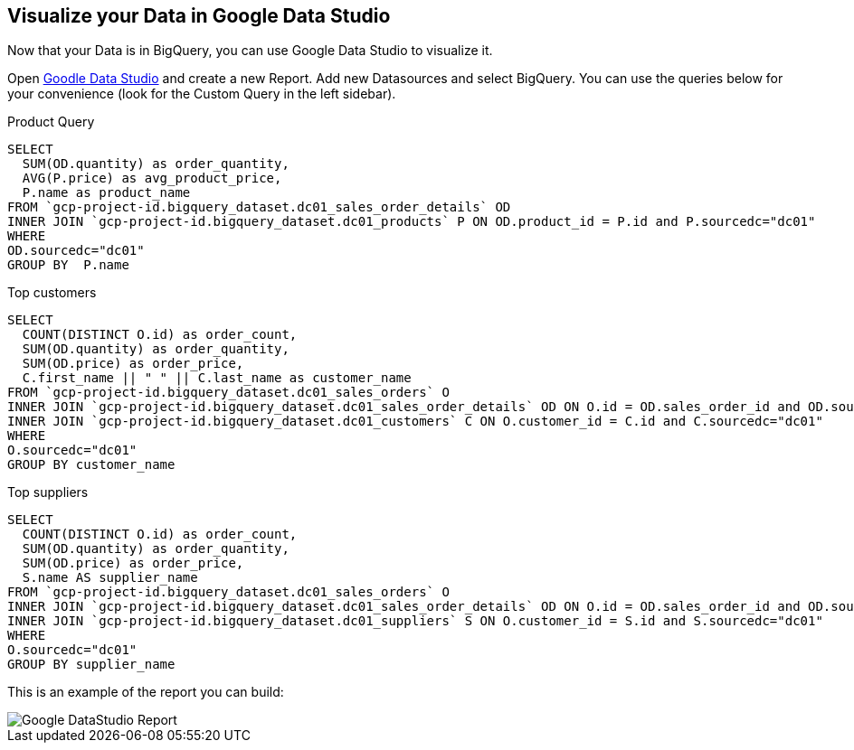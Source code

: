 == Visualize your Data in Google Data Studio

Now that your Data is in BigQuery, you can use Google Data Studio to visualize it.

Open link:https://datastudio.google.com[Goodle Data Studio, window=_blank] and create a new Report.
Add new Datasources and select BigQuery. 
You can use the queries below for your convenience (look for the Custom Query in the left sidebar).

Product Query
[source,sql,subs=attributes]
----
SELECT 
  SUM(OD.quantity) as order_quantity,
  AVG(P.price) as avg_product_price,
  P.name as product_name
FROM `gcp-project-id.bigquery_dataset.dc01_sales_order_details` OD 
INNER JOIN `gcp-project-id.bigquery_dataset.dc01_products` P ON OD.product_id = P.id and P.sourcedc="dc01"
WHERE 
OD.sourcedc="dc01"
GROUP BY  P.name
----

Top customers
[source,sql,subs=attributes]
----
SELECT
  COUNT(DISTINCT O.id) as order_count,
  SUM(OD.quantity) as order_quantity,
  SUM(OD.price) as order_price,
  C.first_name || " " || C.last_name as customer_name
FROM `gcp-project-id.bigquery_dataset.dc01_sales_orders` O
INNER JOIN `gcp-project-id.bigquery_dataset.dc01_sales_order_details` OD ON O.id = OD.sales_order_id and OD.sourcedc="dc01"
INNER JOIN `gcp-project-id.bigquery_dataset.dc01_customers` C ON O.customer_id = C.id and C.sourcedc="dc01"
WHERE 
O.sourcedc="dc01"
GROUP BY customer_name
----

Top suppliers
[source,sql,subs=attributes]
----
SELECT
  COUNT(DISTINCT O.id) as order_count,
  SUM(OD.quantity) as order_quantity,
  SUM(OD.price) as order_price,
  S.name AS supplier_name
FROM `gcp-project-id.bigquery_dataset.dc01_sales_orders` O
INNER JOIN `gcp-project-id.bigquery_dataset.dc01_sales_order_details` OD ON O.id = OD.sales_order_id and OD.sourcedc="dc01"
INNER JOIN `gcp-project-id.bigquery_dataset.dc01_suppliers` S ON O.customer_id = S.id and S.sourcedc="dc01"
WHERE 
O.sourcedc="dc01"
GROUP BY supplier_name
----


This is an example of the report you can build:

image::./images/datastudio_report.png[Google DataStudio Report]